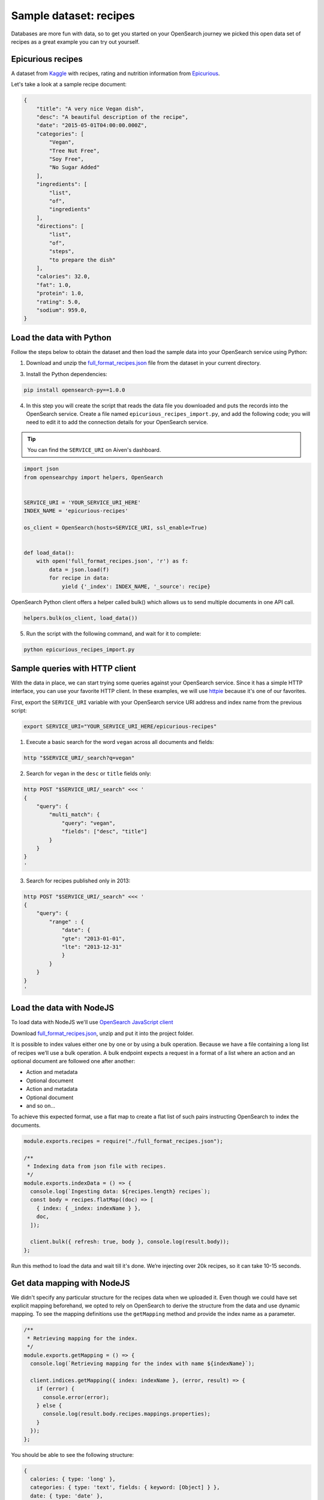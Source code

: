 Sample dataset: recipes
=======================

Databases are more fun with data, so to get you started on your OpenSearch journey we picked this open data set of recipes as a great example you can try out yourself.

Epicurious recipes
------------------

A dataset from `Kaggle <https://www.kaggle.com/hugodarwood/epirecipes>`_ with recipes, rating and nutrition information from `Epicurious <https://www.epicurious.com>`_.

Let's take a look at a sample recipe document:

.. code:: json

    {
        "title": "A very nice Vegan dish",
        "desc": "A beautiful description of the recipe",
        "date": "2015-05-01T04:00:00.000Z",
        "categories": [
            "Vegan",
            "Tree Nut Free",
            "Soy Free",
            "No Sugar Added"
        ],
        "ingredients": [
            "list",
            "of",
            "ingredients"
        ],
        "directions": [
            "list",
            "of",
            "steps",
            "to prepare the dish"
        ],
        "calories": 32.0,
        "fat": 1.0,
        "protein": 1.0,
        "rating": 5.0,
        "sodium": 959.0,
    }


Load the data with Python
-------------------------

Follow the steps below to obtain the dataset and then load the sample data into your OpenSearch service using Python:

1. Download and unzip the `full_format_recipes.json <https://www.kaggle.com/hugodarwood/epirecipes?select=full_format_recipes.json>`_ file from the dataset in your current directory.

3. Install the Python dependencies:

.. code:: shell

    pip install opensearch-py==1.0.0

4. In this step you will create the script that reads the data file you downloaded and puts the records into the OpenSearch service. Create a file named ``epicurious_recipes_import.py``, and add the following code; you will need to edit it to add the connection details for your OpenSearch service.

.. Tip::
    You can find the ``SERVICE_URI`` on Aiven's dashboard.

.. code:: python

    import json
    from opensearchpy import helpers, OpenSearch


    SERVICE_URI = 'YOUR_SERVICE_URI_HERE'
    INDEX_NAME = 'epicurious-recipes'

    os_client = OpenSearch(hosts=SERVICE_URI, ssl_enable=True)


    def load_data():
        with open('full_format_recipes.json', 'r') as f:
            data = json.load(f)
            for recipe in data:
                yield {'_index': INDEX_NAME, '_source': recipe}

OpenSearch Python client offers a helper called bulk() which allows us to send multiple documents in one API call.

.. code:: python

    helpers.bulk(os_client, load_data())

5. Run the script with the following command, and wait for it to complete:

.. code:: bash

    python epicurious_recipes_import.py

Sample queries with HTTP client
-------------------------------

With the data in place, we can start trying some queries against your OpenSearch service. Since it has a simple HTTP interface, you can use your favorite HTTP client. In these examples, we will use `httpie <https://github.com/httpie/httpie>`_ because it's one of our favorites.

First, export the ``SERVICE_URI`` variable with your OpenSearch service URI address and index name from the previous script:

.. code:: bash

    export SERVICE_URI="YOUR_SERVICE_URI_HERE/epicurious-recipes"

1. Execute a basic search for the word ``vegan`` across all documents and fields:

.. code:: bash

    http "$SERVICE_URI/_search?q=vegan"

2. Search for ``vegan`` in the ``desc`` or ``title`` fields only: 

.. code:: bash

    http POST "$SERVICE_URI/_search" <<< '
    {
        "query": {
            "multi_match": {
                "query": "vegan",
                "fields": ["desc", "title"]
            }
        }
    }
    '

3. Search for recipes published only in 2013:

.. code:: bash

    http POST "$SERVICE_URI/_search" <<< '
    {
        "query": {
            "range" : {
                "date": {
                "gte": "2013-01-01",
                "lte": "2013-12-31"
                }
            }
        }
    }
    '

.. _load-data-with-nodejs:

Load the data with NodeJS
-------------------------

To load data with NodeJS we'll use `OpenSearch JavaScript client  <https://github.com/opensearch-project/opensearch-js>`_

Download `full_format_recipes.json <https://www.kaggle.com/hugodarwood/epirecipes?select=full_format_recipes.json>`_, unzip and put it into the project folder.

It is possible to index values either one by one or by using a bulk operation. Because we have a file containing a long list of recipes we’ll use a bulk operation. A bulk endpoint expects a request in a format of a list where an action and an optional document are followed one after another:

* Action and metadata
* Optional document
* Action and metadata
* Optional document
* and so on...

To achieve this expected format, use a flat map to create a flat list of such pairs instructing OpenSearch to index the documents.

.. code-block:: javascript

    module.exports.recipes = require("./full_format_recipes.json");

    /**
     * Indexing data from json file with recipes.
     */
    module.exports.indexData = () => {
      console.log(`Ingesting data: ${recipes.length} recipes`);
      const body = recipes.flatMap((doc) => [
        { index: { _index: indexName } },
        doc,
      ]);

      client.bulk({ refresh: true, body }, console.log(result.body));
    };

Run this method to load the data and wait till it's done. We’re injecting over 20k recipes, so it can take 10-15 seconds.

.. _get-mapping-with-nodejs:

Get data mapping with NodeJS
----------------------------

We didn't specify any particular structure for the recipes data when we uploaded it. Even though we could have set explicit mapping beforehand, we opted to rely on OpenSearch to derive the structure from the data and use dynamic mapping. To see the mapping definitions use the ``getMapping`` method and provide the index name as a parameter.

.. code-block:: javascript

    /**
     * Retrieving mapping for the index.
     */
    module.exports.getMapping = () => {
      console.log(`Retrieving mapping for the index with name ${indexName}`);

      client.indices.getMapping({ index: indexName }, (error, result) => {
        if (error) {
          console.error(error);
        } else {
          console.log(result.body.recipes.mappings.properties);
        }
      });
    };

You should be able to see the following structure:

.. code-block:: javascript

    {
      calories: { type: 'long' },
      categories: { type: 'text', fields: { keyword: [Object] } },
      date: { type: 'date' },
      desc: { type: 'text', fields: { keyword: [Object] } },
      directions: { type: 'text', fields: { keyword: [Object] } },
      fat: { type: 'long' },
      ingredients: { type: 'text', fields: { keyword: [Object] } },
      protein: { type: 'long' },
      rating: { type: 'float' },
      sodium: { type: 'long' },
      title: { type: 'text', fields: { keyword: [Object] } }
    }

These are the fields you can play with. You can find information on dynamic mapping types `in the documentation <https://opensearch.org/docs/latest/opensearch/rest-api/index-apis/create-index/#dynamic-mapping-types>`_.

Ready for a challenge?
----------------------

After playing around with the sample queries, can you use OpenSearch queries to answer some of these questions?

1. Find all vegan recipes and order them by ``calories``.
2. Find all recipes with ``vegan`` on the title but without the words ``cheese``, ``meat`` or ``eggs`` on any other field.
3. Use one query to count how many ``vegan`` and ``vegetarian`` recipes there are.

